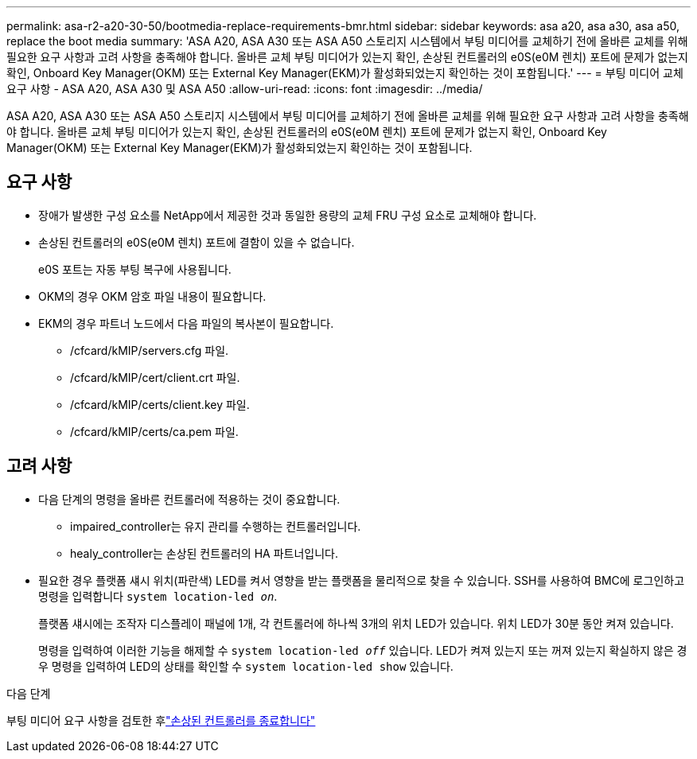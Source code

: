 ---
permalink: asa-r2-a20-30-50/bootmedia-replace-requirements-bmr.html 
sidebar: sidebar 
keywords: asa a20, asa a30, asa a50, replace the boot media 
summary: 'ASA A20, ASA A30 또는 ASA A50 스토리지 시스템에서 부팅 미디어를 교체하기 전에 올바른 교체를 위해 필요한 요구 사항과 고려 사항을 충족해야 합니다. 올바른 교체 부팅 미디어가 있는지 확인, 손상된 컨트롤러의 e0S(e0M 렌치) 포트에 문제가 없는지 확인, Onboard Key Manager(OKM) 또는 External Key Manager(EKM)가 활성화되었는지 확인하는 것이 포함됩니다.' 
---
= 부팅 미디어 교체 요구 사항 - ASA A20, ASA A30 및 ASA A50
:allow-uri-read: 
:icons: font
:imagesdir: ../media/


[role="lead"]
ASA A20, ASA A30 또는 ASA A50 스토리지 시스템에서 부팅 미디어를 교체하기 전에 올바른 교체를 위해 필요한 요구 사항과 고려 사항을 충족해야 합니다. 올바른 교체 부팅 미디어가 있는지 확인, 손상된 컨트롤러의 e0S(e0M 렌치) 포트에 문제가 없는지 확인, Onboard Key Manager(OKM) 또는 External Key Manager(EKM)가 활성화되었는지 확인하는 것이 포함됩니다.



== 요구 사항

* 장애가 발생한 구성 요소를 NetApp에서 제공한 것과 동일한 용량의 교체 FRU 구성 요소로 교체해야 합니다.
* 손상된 컨트롤러의 e0S(e0M 렌치) 포트에 결함이 있을 수 없습니다.
+
e0S 포트는 자동 부팅 복구에 사용됩니다.

* OKM의 경우 OKM 암호 파일 내용이 필요합니다.
* EKM의 경우 파트너 노드에서 다음 파일의 복사본이 필요합니다.
+
** /cfcard/kMIP/servers.cfg 파일.
** /cfcard/kMIP/cert/client.crt 파일.
** /cfcard/kMIP/certs/client.key 파일.
** /cfcard/kMIP/certs/ca.pem 파일.






== 고려 사항

* 다음 단계의 명령을 올바른 컨트롤러에 적용하는 것이 중요합니다.
+
** impaired_controller는 유지 관리를 수행하는 컨트롤러입니다.
** healy_controller는 손상된 컨트롤러의 HA 파트너입니다.


* 필요한 경우 플랫폼 섀시 위치(파란색) LED를 켜서 영향을 받는 플랫폼을 물리적으로 찾을 수 있습니다. SSH를 사용하여 BMC에 로그인하고 명령을 입력합니다 `system location-led _on_`.
+
플랫폼 섀시에는 조작자 디스플레이 패널에 1개, 각 컨트롤러에 하나씩 3개의 위치 LED가 있습니다. 위치 LED가 30분 동안 켜져 있습니다.

+
명령을 입력하여 이러한 기능을 해제할 수 `system location-led _off_` 있습니다. LED가 켜져 있는지 또는 꺼져 있는지 확실하지 않은 경우 명령을 입력하여 LED의 상태를 확인할 수 `system location-led show` 있습니다.



.다음 단계
부팅 미디어 요구 사항을 검토한 후link:bootmedia-shutdown-bmr.html["손상된 컨트롤러를 종료합니다"]
